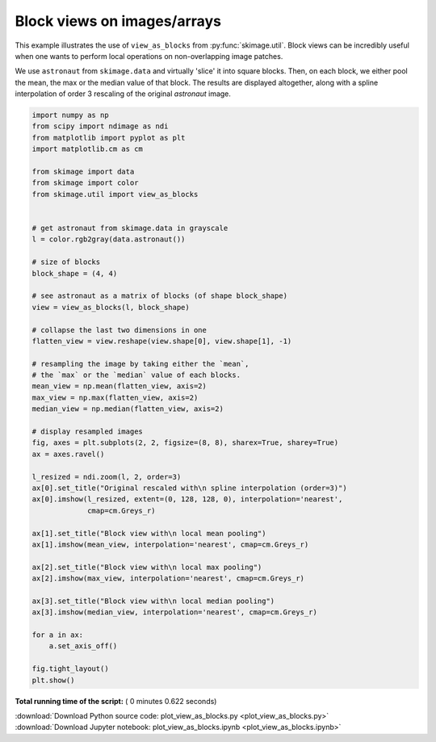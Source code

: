 

.. _sphx_glr_auto_examples_numpy_operations_plot_view_as_blocks.py:


============================
Block views on images/arrays
============================

This example illustrates the use of ``view_as_blocks`` from
:py:func:`skimage.util`.  Block views can be incredibly useful when one
wants to perform local operations on non-overlapping image patches.

We use ``astronaut`` from ``skimage.data`` and virtually 'slice' it into square
blocks.  Then, on each block, we either pool the mean, the max or the
median value of that block. The results are displayed altogether, along
with a spline interpolation of order 3 rescaling of the original `astronaut`
image.





.. image:: /auto_examples/numpy_operations/images/sphx_glr_plot_view_as_blocks_001.png
    :align: center





.. code-block:: python

    import numpy as np
    from scipy import ndimage as ndi
    from matplotlib import pyplot as plt
    import matplotlib.cm as cm

    from skimage import data
    from skimage import color
    from skimage.util import view_as_blocks


    # get astronaut from skimage.data in grayscale
    l = color.rgb2gray(data.astronaut())

    # size of blocks
    block_shape = (4, 4)

    # see astronaut as a matrix of blocks (of shape block_shape)
    view = view_as_blocks(l, block_shape)

    # collapse the last two dimensions in one
    flatten_view = view.reshape(view.shape[0], view.shape[1], -1)

    # resampling the image by taking either the `mean`,
    # the `max` or the `median` value of each blocks.
    mean_view = np.mean(flatten_view, axis=2)
    max_view = np.max(flatten_view, axis=2)
    median_view = np.median(flatten_view, axis=2)

    # display resampled images
    fig, axes = plt.subplots(2, 2, figsize=(8, 8), sharex=True, sharey=True)
    ax = axes.ravel()

    l_resized = ndi.zoom(l, 2, order=3)
    ax[0].set_title("Original rescaled with\n spline interpolation (order=3)")
    ax[0].imshow(l_resized, extent=(0, 128, 128, 0), interpolation='nearest',
                 cmap=cm.Greys_r)

    ax[1].set_title("Block view with\n local mean pooling")
    ax[1].imshow(mean_view, interpolation='nearest', cmap=cm.Greys_r)

    ax[2].set_title("Block view with\n local max pooling")
    ax[2].imshow(max_view, interpolation='nearest', cmap=cm.Greys_r)

    ax[3].set_title("Block view with\n local median pooling")
    ax[3].imshow(median_view, interpolation='nearest', cmap=cm.Greys_r)

    for a in ax:
        a.set_axis_off()

    fig.tight_layout()
    plt.show()

**Total running time of the script:** ( 0 minutes  0.622 seconds)



.. container:: sphx-glr-footer


  .. container:: sphx-glr-download

     :download:`Download Python source code: plot_view_as_blocks.py <plot_view_as_blocks.py>`



  .. container:: sphx-glr-download

     :download:`Download Jupyter notebook: plot_view_as_blocks.ipynb <plot_view_as_blocks.ipynb>`

.. rst-class:: sphx-glr-signature

    `Generated by Sphinx-Gallery <http://sphinx-gallery.readthedocs.io>`_
